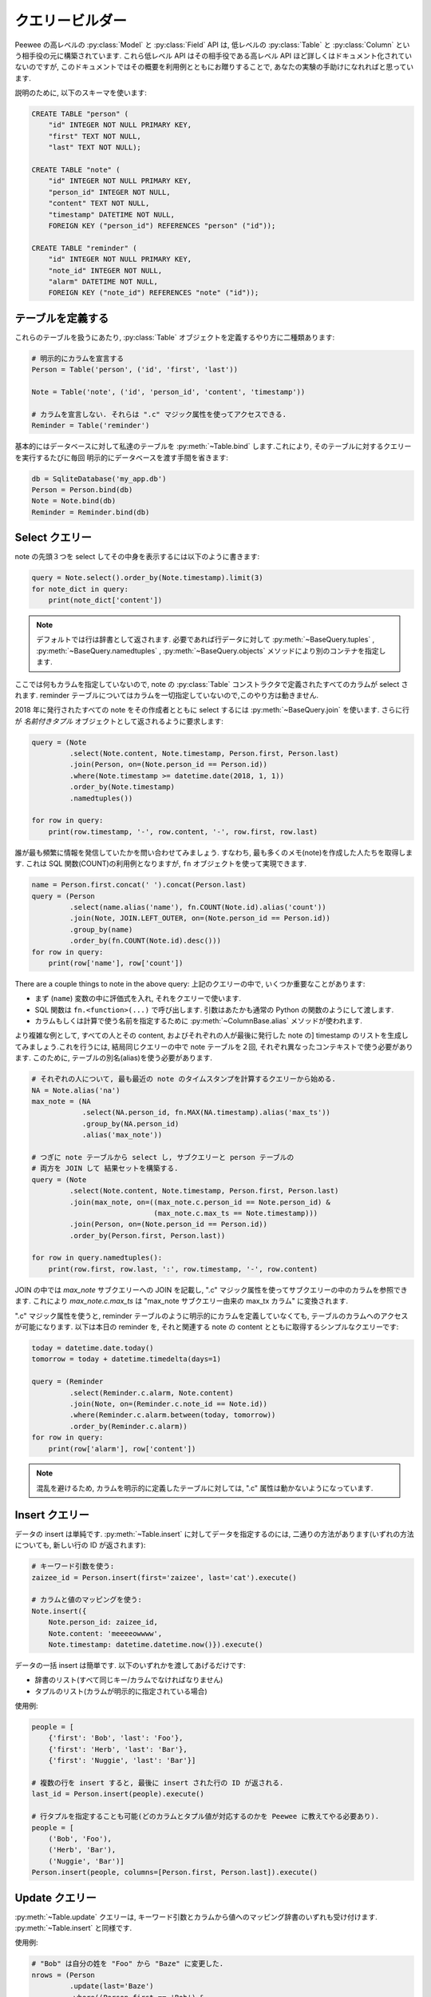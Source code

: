 .. _query-builder:

クエリービルダー
===========================

Peewee の高レベルの :py:class:`Model` と :py:class:`Field` API は,
低レベルの :py:class:`Table` と :py:class:`Column` という相手役の元に構築されています.
これら低レベル API はその相手役である高レベル API ほど詳しくはドキュメント化されていないのですが,
このドキュメントではその概要を利用例とともにお贈りすることで, あなたの実験の手助けになれればと思っています.

説明のために, 以下のスキーマを使います:

.. code-block:: sql

    CREATE TABLE "person" (
        "id" INTEGER NOT NULL PRIMARY KEY,
        "first" TEXT NOT NULL,
        "last" TEXT NOT NULL);

    CREATE TABLE "note" (
        "id" INTEGER NOT NULL PRIMARY KEY,
        "person_id" INTEGER NOT NULL,
        "content" TEXT NOT NULL,
        "timestamp" DATETIME NOT NULL,
        FOREIGN KEY ("person_id") REFERENCES "person" ("id"));

    CREATE TABLE "reminder" (
        "id" INTEGER NOT NULL PRIMARY KEY,
        "note_id" INTEGER NOT NULL,
        "alarm" DATETIME NOT NULL,
        FOREIGN KEY ("note_id") REFERENCES "note" ("id"));

テーブルを定義する
---------------------

これらのテーブルを扱うにあたり, :py:class:`Table` オブジェクトを定義するやり方に二種類あります:

.. code-block:: python

    # 明示的にカラムを宣言する
    Person = Table('person', ('id', 'first', 'last'))

    Note = Table('note', ('id', 'person_id', 'content', 'timestamp'))

    # カラムを宣言しない. それらは ".c" マジック属性を使ってアクセスできる.
    Reminder = Table('reminder')

基本的にはデータベースに対して私達のテーブルを :py:meth:`~Table.bind` します.これにより,
そのテーブルに対するクエリーを実行するたびに毎回 明示的にデータベースを渡す手間を省きます:


.. code-block:: python

    db = SqliteDatabase('my_app.db')
    Person = Person.bind(db)
    Note = Note.bind(db)
    Reminder = Reminder.bind(db)

Select クエリー
------------------

note の先頭３つを select してその中身を表示するには以下のように書きます:

.. code-block:: python

    query = Note.select().order_by(Note.timestamp).limit(3)
    for note_dict in query:
        print(note_dict['content'])

.. note::
    デフォルトでは行は辞書として返されます. 必要であれば行データに対して
    :py:meth:`~BaseQuery.tuples` , :py:meth:`~BaseQuery.namedtuples` , :py:meth:`~BaseQuery.objects` 
    メソッドにより別のコンテナを指定します.

ここでは何もカラムを指定していないので, note の :py:class:`Table` 
コンストラクタで定義されたすべてのカラムが select されます.
reminder テーブルについてはカラムを一切指定していないので,このやり方は動きません.

2018 年に発行されたすべての note をその作成者とともに select するには :py:meth:`~BaseQuery.join`
を使います. さらに行が *名前付きタプル* オブジェクトとして返されるように要求します:

.. code-block:: python

    query = (Note
             .select(Note.content, Note.timestamp, Person.first, Person.last)
             .join(Person, on=(Note.person_id == Person.id))
             .where(Note.timestamp >= datetime.date(2018, 1, 1))
             .order_by(Note.timestamp)
             .namedtuples())

    for row in query:
        print(row.timestamp, '-', row.content, '-', row.first, row.last)

誰が最も頻繁に情報を発信していたかを問い合わせてみましょう. すなわち,
最も多くのメモ(note)を作成した人たちを取得します. これは SQL 関数(COUNT)の利用例となりますが,
``fn`` オブジェクトを使って実現できます.

.. code-block:: python

    name = Person.first.concat(' ').concat(Person.last)
    query = (Person
             .select(name.alias('name'), fn.COUNT(Note.id).alias('count'))
             .join(Note, JOIN.LEFT_OUTER, on=(Note.person_id == Person.id))
             .group_by(name)
             .order_by(fn.COUNT(Note.id).desc()))
    for row in query:
        print(row['name'], row['count'])

There are a couple things to note in the above query:
上記のクエリーの中で, いくつか重要なことがあります:

* まず (``name``) 変数の中に評価式を入れ, それをクエリーで使います.
* SQL 関数は ``fn.<function>(...)`` で呼び出します. 引数はあたかも通常の Python の関数のようにして渡します.
* カラムもしくは計算で使う名前を指定するために :py:meth:`~ColumnBase.alias` メソッドが使われます.

より複雑な例として, すべての人とその content, およびそれぞれの人が最後に発行した note の]
timestamp のリストを生成してみましょう.これを行うには, 結局同じクエリーの中で note
テーブルを２回, それぞれ異なったコンテキストで使う必要があります. このために, 
テーブルの別名(alias)を使う必要があります.


.. code-block:: python

    # それぞれの人について, 最も最近の note のタイムスタンプを計算するクエリーから始める.
    NA = Note.alias('na')
    max_note = (NA
                .select(NA.person_id, fn.MAX(NA.timestamp).alias('max_ts'))
                .group_by(NA.person_id)
                .alias('max_note'))

    # つぎに note テーブルから select し, サブクエリーと person テーブルの
    # 両方を JOIN して 結果セットを構築する.
    query = (Note
             .select(Note.content, Note.timestamp, Person.first, Person.last)
             .join(max_note, on=((max_note.c.person_id == Note.person_id) &
                                 (max_note.c.max_ts == Note.timestamp)))
             .join(Person, on=(Note.person_id == Person.id))
             .order_by(Person.first, Person.last))

    for row in query.namedtuples():
        print(row.first, row.last, ':', row.timestamp, '-', row.content)

JOIN の中では *max_note* サブクエリーへの JOIN を記載し, ".c" 
マジック属性を使ってサブクエリーの中のカラムを参照できます. これにより *max_note.c.max_ts*
は "max_note サブクエリー由来の max_tx カラム" に変換されます.

".c" マジック属性を使うと, reminder テーブルのように明示的にカラムを定義していなくても,
テーブルのカラムへのアクセスが可能になります. 以下は本日の reminder を,
それと関連する note の content とともに取得するシンプルなクエリーです:


.. code-block:: python

    today = datetime.date.today()
    tomorrow = today + datetime.timedelta(days=1)

    query = (Reminder
             .select(Reminder.c.alarm, Note.content)
             .join(Note, on=(Reminder.c.note_id == Note.id))
             .where(Reminder.c.alarm.between(today, tomorrow))
             .order_by(Reminder.c.alarm))
    for row in query:
        print(row['alarm'], row['content'])

.. note::
    混乱を避けるため, カラムを明示的に定義したテーブルに対しては,
    ".c" 属性は動かないようになっています.

Insert クエリー
-------------------

データの insert は単純です. :py:meth:`~Table.insert` に対してデータを指定するのには,
二通りの方法があります(いずれの方法についても, 新しい行の ID が返されます):

.. code-block:: python

    # キーワード引数を使う:
    zaizee_id = Person.insert(first='zaizee', last='cat').execute()

    # カラムと値のマッピングを使う:
    Note.insert({
        Note.person_id: zaizee_id,
        Note.content: 'meeeeowwww',
        Note.timestamp: datetime.datetime.now()}).execute()

データの一括 insert は簡単です. 以下のいずれかを渡してあげるだけです:

* 辞書のリスト(すべて同じキー/カラムでなければなりません)
* タプルのリスト(カラムが明示的に指定されている場合)

使用例:

.. code-block:: python

    people = [
        {'first': 'Bob', 'last': 'Foo'},
        {'first': 'Herb', 'last': 'Bar'},
        {'first': 'Nuggie', 'last': 'Bar'}]

    # 複数の行を insert すると, 最後に insert された行の ID が返される.
    last_id = Person.insert(people).execute()

    # 行タプルを指定することも可能(どのカラムとタプル値が対応するのかを Peewee に教えてやる必要あり).
    people = [
        ('Bob', 'Foo'),
        ('Herb', 'Bar'),
        ('Nuggie', 'Bar')]
    Person.insert(people, columns=[Person.first, Person.last]).execute()

Update クエリー
-----------------------

:py:meth:`~Table.update` クエリーは, キーワード引数とカラムから値へのマッピング辞書のいずれも受け付けます.
:py:meth:`~Table.insert` と同様です.


使用例:

.. code-block:: python

    # "Bob" は自分の姓を "Foo" から "Baze" に変更した.
    nrows = (Person
             .update(last='Baze')
             .where((Person.first == 'Bob') &
                    (Person.last == 'Foo'))
             .execute())

    # カラム→値のマッピング辞書を使う
    nrows = (Person
             .update({Person.last: 'Baze'})
             .where((Person.first == 'Bob') &
                    (Person.last == 'Foo'))
             .execute())

表現式を値として使うことでアトミックな update を行うこともできます. *PageView* テーブルのある
URL について, ページビューのカウントをアトミックにインクリメントする必要がある場合の例を示します:

.. code-block:: python

    # アトミックな update を行う:
    (PageView
     .update({PageView.count: PageView.count + 1})
     .where(PageView.url == some_url)
     .execute())

Delete クエリー
---------------------

:py:meth:`~Table.delete` は何も引数を取らないので, もっともシンブルです:

.. code-block:: python

    # 2018 年以前に作成された note をすべて削除して, 削除件数を返す.
    n = Note.delete().where(Note.timestamp < datetime.date(2018, 1, 1)).execute()

DELETE(と UPDATE)クエリーは JOIN をサポートしません.
関連するテーブルの値に基づいて行を削除するにはサブクエリーを使います.
たとえば, 以下は姓が "Foo" であるユーザの note をすべて削除する例です:


.. code-block:: python

    # 姓が "Foo" であるユーザの ID を取得.
    foo_people = Person.select(Person.id).where(Person.last == 'Foo')

    # 直前のクエリーに ID がある人による note をすべて削除.
    Note.delete().where(Note.person_id.in_(foo_people)).execute()

クエリーオプション
---------------------

Peewee 2.x で提供されている抽象化に関する基本的な制限のひとつに,
指定されたモデルクラスへのリレーションがないような構造化クエリーを表現するためのクラスがなかったというのがあります.


この例では, サブクエリーに対する集約値を計算することがあるかもしれません。
たとえば :py:meth:`~SelectBase.count` メソッドは人氏のクエリーの行数を返しますが,
これはクエリーをラップすることにより実装されています:


.. code-block:: sql

    SELECT COUNT(1) FROM (...)

これを Peewee で実現するには, 以下のような方法で実装することになります:

.. code-block:: python

    def count(query):
        # Select([source1, ... sourcen], [column1, ...columnn])
        wrapped = Select(from_list=[query], columns=[fn.COUNT(SQL('1'))])
        curs = wrapped.tuples().execute(db)
        return curs[0][0]       # 結果の１行目の最初のカラムを返す

実際には :py:meth:`~SelectBase.scalar` メソッドを使うと, もっと簡潔に表現できます.
これは集約クエリーからの値を返すのに適しています:

.. code-block:: python

    def count(query):
        wrapped = Select(from_list=[query], columns=[fn.COUNT(SQL('1'))])
        return wrapped.scalar(db)

:ref:`query_examples` ドキュメントにはより複雑な例があります. 
これは, 予約対象の時間枠が最も空いている施設を見つけるようなクエリーです:

The SQL we wish to express is:

.. code-block:: sql

    SELECT facid, total FROM (
      SELECT facid, SUM(slots) AS total,
             rank() OVER (order by SUM(slots) DESC) AS rank
      FROM bookings
      GROUP BY facid
    ) AS ranked
    WHERE rank = 1

これを, 外側のクエリーで素の :py:class:`Select` を使い, かなりすっきりと表現できます:

.. code-block:: python

    # 読みやすいように, 順位の表現を変数に保存しておく.
    rank_expr = fn.rank().over(order_by=[fn.SUM(Booking.slots).desc()])

    subq = (Booking
            .select(Booking.facility, fn.SUM(Booking.slots).alias('total'),
                    rank_expr.alias('rank'))
            .group_by(Booking.facility))

    # 素の "Select" を使って外側のクエリーを作成する
    query = (Select(columns=[subq.c.facid, subq.c.total])
             .from_(subq)
             .where(subq.c.rank == 1)
             .tuples())

    # 結果をイテレートして施設 ID と合計を取り出す
    for facid, total in query.execute(db):
        print(facid, total)

別の例として, 再帰の共有テーブル表現を使ってフィボナッチ数列の最初の 10 個を計算してみましょう.

.. code-block:: python

    base = Select(columns=(
        Value(1).alias('n'),
        Value(0).alias('fib_n'),
        Value(1).alias('next_fib_n'))).cte('fibonacci', recursive=True)

    n = (base.c.n + 1).alias('n')
    recursive_term = Select(columns=(
        n,
        base.c.next_fib_n,
        base.c.fib_n + base.c.next_fib_n)).from_(base).where(n < 10)

    fibonacci = base.union_all(recursive_term)
    query = fibonacci.select_from(fibonacci.c.n, fibonacci.c.fib_n)

    results = list(query.execute(db))

    # 以下のリストが生成されます:
    [{'fib_n': 0, 'n': 1},
     {'fib_n': 1, 'n': 2},
     {'fib_n': 1, 'n': 3},
     {'fib_n': 2, 'n': 4},
     {'fib_n': 3, 'n': 5},
     {'fib_n': 5, 'n': 6},
     {'fib_n': 8, 'n': 7},
     {'fib_n': 13, 'n': 8},
     {'fib_n': 21, 'n': 9},
     {'fib_n': 34, 'n': 10}]

さらに
-------------

SQL AST を記述するのに使われるさまざまなクラスの解説については,
:ref:`クエリービルダーの API documentation <query-builder-api>` を参照してください.

より深く学びたい場合, `Peewee プロジェクトのソースコード <https://github.com/coleifer/peewee>`_
もチェックしてみてください.
